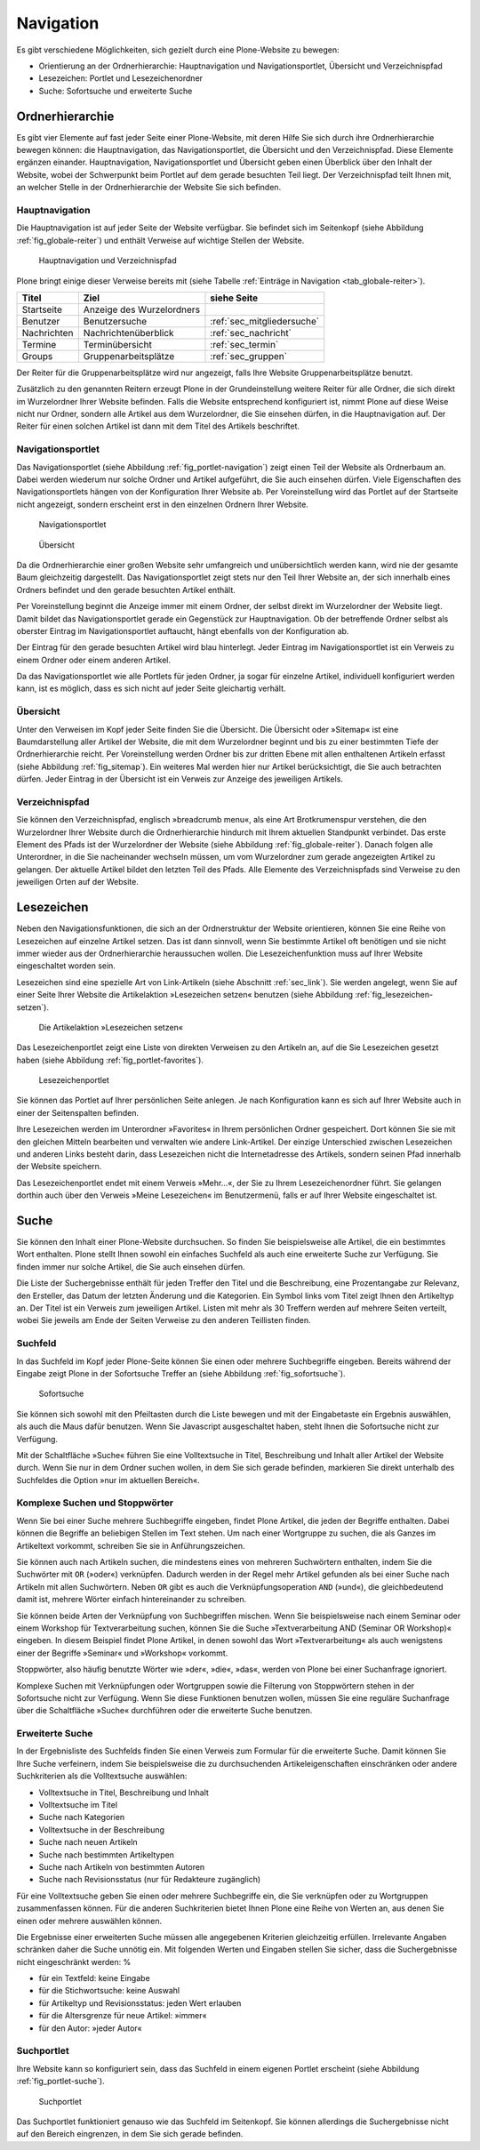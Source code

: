 .. _sec_navigation:

============
 Navigation
============

Es gibt verschiedene Möglichkeiten, sich gezielt durch eine Plone-Website zu
bewegen:

* Orientierung an der Ordnerhierarchie: Hauptnavigation und
  Navigationsportlet, Übersicht und Verzeichnispfad
* Lesezeichen: Portlet und Lesezeichenordner
* Suche: Sofortsuche und erweiterte Suche


Ordnerhierarchie
================

Es gibt vier Elemente auf fast jeder Seite einer Plone-Website, mit deren
Hilfe Sie sich durch ihre Ordnerhierarchie bewegen können: die
Hauptnavigation, das Navigationsportlet, die Übersicht und den
Verzeichnispfad. Diese Elemente ergänzen einander. Hauptnavigation,
Navigationsportlet und Übersicht geben einen Überblick über den
Inhalt der Website, wobei der Schwerpunkt beim Portlet auf dem gerade
besuchten Teil liegt. Der Verzeichnispfad teilt Ihnen mit, an welcher Stelle
in der Ordnerhierarchie der Website Sie sich befinden.

Hauptnavigation
---------------

Die Hauptnavigation ist auf jeder Seite der Website verfügbar. Sie befindet
sich im Seitenkopf (siehe Abbildung :ref:`fig_globale-reiter`) und
enthält Verweise auf wichtige Stellen der Website.

.. _fig_globale-reiter:

.. figure:: ../images/globale-reiter.png
   :width: 100%

   Hauptnavigation und Verzeichnispfad

Plone bringt einige dieser Verweise bereits mit (siehe
Tabelle :ref:`Einträge in Navigation <tab_globale-reiter>`).

.. _tab_globale-reiter:

+-------------+---------------------------+----------------------------+
| Titel       | Ziel                      | siehe Seite                |
+=============+===========================+============================+
| Startseite  | Anzeige des Wurzelordners |                            |
+-------------+---------------------------+----------------------------+
| Benutzer    | Benutzersuche             | :ref:`sec_mitgliedersuche` |
+-------------+---------------------------+----------------------------+
| Nachrichten | Nachrichtenüberblick      | :ref:`sec_nachricht`       |
+-------------+---------------------------+----------------------------+
| Termine     | Terminübersicht           | :ref:`sec_termin`          |
+-------------+---------------------------+----------------------------+
| Groups      | Gruppenarbeitsplätze      | :ref:`sec_gruppen`         |
+-------------+---------------------------+----------------------------+

Der Reiter für die Gruppenarbeitsplätze wird nur angezeigt, falls Ihre
Website Gruppenarbeitsplätze benutzt.

Zusätzlich zu den genannten Reitern erzeugt Plone in der
Grundeinstellung weitere Reiter für alle Ordner, die sich direkt im
Wurzelordner Ihrer Website befinden. Falls die Website entsprechend
konfiguriert ist, nimmt Plone auf diese Weise nicht nur Ordner,
sondern alle Artikel aus dem Wurzelordner, die Sie einsehen dürfen, in
die Hauptnavigation auf. Der Reiter für einen solchen Artikel ist dann
mit dem Titel des Artikels beschriftet.

.. _sec_navigation-portlet:

Navigationsportlet
------------------

Das Navigationsportlet (siehe Abbildung :ref:`fig_portlet-navigation`)
zeigt einen Teil der Website als Ordnerbaum an. Dabei werden wiederum nur
solche Ordner und Artikel aufgeführt, die Sie auch einsehen dürfen. Viele
Eigenschaften des Navigationsportlets hängen von der Konfiguration Ihrer
Website ab. Per Voreinstellung wird das Portlet auf der Startseite nicht
angezeigt, sondern erscheint erst in den einzelnen Ordnern Ihrer
Website.

.. _fig_portlet-navigation:

.. figure:: ../images/portlet-navigation.png
   :width: 100%

   Navigationsportlet

.. _fig_sitemap:

.. figure:: ../images/sitemap.png
   :width: 100%

   Übersicht

Da die Ordnerhierarchie einer großen Website sehr umfangreich und
unübersichtlich werden kann, wird nie der gesamte Baum gleichzeitig
dargestellt. Das Navigationsportlet zeigt stets nur den Teil Ihrer
Website an, der sich innerhalb eines Ordners befindet und den gerade
besuchten Artikel enthält.

Per Voreinstellung beginnt die Anzeige immer mit einem Ordner, der
selbst direkt im Wurzelordner der Website liegt. Damit bildet das
Navigationsportlet gerade ein Gegenstück zur Hauptnavigation. Ob der
betreffende Ordner selbst als oberster Eintrag im Navigationsportlet
auftaucht, hängt ebenfalls von der Konfiguration ab.

Der Eintrag für den gerade besuchten Artikel wird blau
hinterlegt. Jeder Eintrag im Navigationsportlet ist ein Verweis zu
einem Ordner oder einem anderen Artikel.

Da das Navigationsportlet wie alle Portlets für jeden Ordner, ja sogar
für einzelne Artikel, individuell konfiguriert werden kann, ist es
möglich, dass es sich nicht auf jeder Seite gleichartig verhält.

.. _sec_sitemap:

Übersicht
---------

Unter den Verweisen im Kopf jeder Seite finden Sie die Übersicht.  Die
Übersicht oder »Sitemap« ist eine Baumdarstellung aller Artikel der
Website, die mit dem Wurzelordner beginnt und bis zu einer bestimmten
Tiefe der Ordnerhierarchie reicht. Per Voreinstellung werden Ordner
bis zur dritten Ebene mit allen enthaltenen Artikeln erfasst (siehe
Abbildung :ref:`fig_sitemap`). Ein weiteres Mal werden hier nur
Artikel berücksichtigt, die Sie auch betrachten dürfen. Jeder Eintrag
in der Übersicht ist ein Verweis zur Anzeige des jeweiligen Artikels.

Verzeichnispfad
---------------

Sie können den Verzeichnispfad, englisch »breadcrumb menu«, als eine
Art Brotkrumenspur verstehen, die den Wurzelordner Ihrer Website durch
die Ordnerhierarchie hindurch mit Ihrem aktuellen Standpunkt
verbindet. Das erste Element des Pfads ist der Wurzelordner der
Website (siehe Abbildung :ref:`fig_globale-reiter`). Danach folgen
alle Unterordner, in die Sie nacheinander wechseln müssen, um vom
Wurzelordner zum gerade angezeigten Artikel zu gelangen. Der aktuelle
Artikel bildet den letzten Teil des Pfads. Alle Elemente des
Verzeichnispfads sind Verweise zu den jeweiligen Orten auf der
Website.


.. _sec_navigation-lesezeichen:

Lesezeichen
===========

Neben den Navigationsfunktionen, die sich an der Ordnerstruktur der Website
orientieren, können Sie eine Reihe von Lesezeichen auf einzelne Artikel
setzen. Das ist dann sinnvoll, wenn Sie bestimmte Artikel oft benötigen und
sie nicht immer wieder aus der Ordnerhierarchie heraussuchen wollen. Die
Lesezeichenfunktion muss auf Ihrer Website eingeschaltet worden sein.

Lesezeichen sind eine spezielle Art von Link-Artikeln (siehe
Abschnitt :ref:`sec_link`). Sie werden angelegt, wenn Sie auf einer Seite
Ihrer Website die Artikelaktion »Lesezeichen setzen« benutzen (siehe
Abbildung :ref:`fig_lesezeichen-setzen`).

.. _fig_lesezeichen-setzen:

.. figure:: ../images/lesezeichen-setzen.png
   :width: 100%

   Die Artikelaktion »Lesezeichen setzen«

Das Lesezeichenportlet zeigt eine Liste von direkten Verweisen zu den
Artikeln an, auf die Sie Lesezeichen gesetzt haben (siehe Abbildung
:ref:`fig_portlet-favorites`).


.. _fig_portlet-favorites:

.. figure:: ../images/portlet-favorites.png
   :width: 100%

   Lesezeichenportlet

Sie können das Portlet auf Ihrer persönlichen Seite anlegen. Je nach
Konfiguration kann es sich auf Ihrer Website auch in einer der
Seitenspalten befinden.

Ihre Lesezeichen werden im Unterordner »Favorites« in Ihrem persönlichen
Ordner gespeichert. Dort können Sie sie mit den gleichen Mitteln bearbeiten
und verwalten wie andere Link-Artikel. Der einzige Unterschied zwischen
Lesezeichen und anderen Links besteht darin, dass Lesezeichen nicht die
Internetadresse des Artikels, sondern seinen Pfad innerhalb der Website
speichern.

Das Lesezeichenportlet endet mit einem Verweis »Mehr...«, der Sie zu Ihrem
Lesezeichenordner führt. Sie gelangen dorthin auch über den Verweis »Meine
Lesezeichen« im Benutzermenü, falls er auf Ihrer Website eingeschaltet ist.

.. _sec_suche:

Suche
=====

Sie können den Inhalt einer Plone-Website durchsuchen. So finden Sie
beispielsweise alle Artikel, die ein bestimmtes Wort enthalten. Plone
stellt Ihnen sowohl ein einfaches Suchfeld als auch eine erweiterte
Suche zur Verfügung. Sie finden immer nur solche Artikel, die Sie auch
einsehen dürfen.

Die Liste der Suchergebnisse enthält für jeden Treffer den Titel und
die Beschreibung, eine Prozentangabe zur Relevanz, den Ersteller, das
Datum der letzten Änderung und die Kategorien.  Ein Symbol links vom
Titel zeigt Ihnen den Artikeltyp an. Der Titel ist ein Verweis zum
jeweiligen Artikel. Listen mit mehr als 30 Treffern werden auf mehrere
Seiten verteilt, wobei Sie jeweils am Ende der Seiten Verweise zu den
anderen Teillisten finden.

Suchfeld
--------

In das Suchfeld im Kopf jeder Plone-Seite können Sie einen oder mehrere
Suchbegriffe eingeben. Bereits während der Eingabe zeigt Plone in der Sofortsuche
Treffer an (siehe Abbildung :ref:`fig_sofortsuche`).

.. _fig_sofortsuche:

.. figure:: ../images/sofortsuche.png
   :width: 100%

   Sofortsuche

Sie können sich sowohl mit den Pfeiltasten durch die Liste bewegen und
mit der Eingabetaste ein Ergebnis auswählen, als auch die Maus dafür
benutzen. Wenn Sie Javascript ausgeschaltet haben, steht Ihnen die
Sofortsuche nicht zur Verfügung.

Mit der Schaltfläche »Suche« führen Sie eine Volltextsuche in Titel,
Beschreibung und Inhalt aller Artikel der Website durch. Wenn Sie nur
in dem Ordner suchen wollen, in dem Sie sich gerade befinden,
markieren Sie direkt unterhalb des Suchfeldes die Option »nur im
aktuellen Bereich«.

Komplexe Suchen und Stoppwörter
-------------------------------

Wenn Sie bei einer Suche mehrere Suchbegriffe eingeben, findet Plone
Artikel, die jeden der Begriffe enthalten. Dabei können die Begriffe
an beliebigen Stellen im Text stehen. Um nach einer Wortgruppe zu
suchen, die als Ganzes im Artikeltext vorkommt, schreiben Sie sie in
Anführungszeichen.

Sie können auch nach Artikeln suchen, die mindestens eines von
mehreren Suchwörtern enthalten, indem Sie die Suchwörter mit ``OR``
(»oder«) verknüpfen. Dadurch werden in der Regel mehr Artikel gefunden
als bei einer Suche nach Artikeln mit allen Suchwörtern. Neben ``OR``
gibt es auch die Verknüpfungsoperation ``AND`` (»und«), die
gleichbedeutend damit ist, mehrere Wörter einfach hintereinander zu
schreiben.

Sie können beide Arten der Verknüpfung von Suchbegriffen mischen. Wenn
Sie beispielsweise nach einem Seminar oder einem Workshop für
Textverarbeitung suchen, können Sie die Suche »Textverarbeitung AND
(Seminar OR Workshop)« eingeben. In diesem Beispiel findet Plone
Artikel, in denen sowohl das Wort »Textverarbeitung« als auch
wenigstens einer der Begriffe »Seminar« und »Workshop« vorkommt.

Stoppwörter, also häufig benutzte Wörter wie »der«, »die«, »das«,
werden von Plone bei einer Suchanfrage ignoriert.

Komplexe Suchen mit Verknüpfungen oder Wortgruppen sowie die Filterung
von Stoppwörtern stehen in der Sofortsuche nicht zur Verfügung. Wenn
Sie diese Funktionen benutzen wollen, müssen Sie eine reguläre
Suchanfrage über die Schaltfläche »Suche« durchführen oder die
erweiterte Suche benutzen.

Erweiterte Suche
----------------

In der Ergebnisliste des Suchfelds finden Sie einen Verweis zum
Formular für die erweiterte Suche. Damit können Sie Ihre Suche
verfeinern, indem Sie beispielsweise die zu durchsuchenden
Artikeleigenschaften einschränken oder andere Suchkriterien als die
Volltextsuche auswählen:

* Volltextsuche in Titel, Beschreibung und Inhalt
* Volltextsuche im Titel
* Suche nach Kategorien
* Volltextsuche in der Beschreibung
* Suche nach neuen Artikeln
* Suche nach bestimmten Artikeltypen
* Suche nach Artikeln von bestimmten Autoren
* Suche nach Revisionsstatus (nur für Redakteure zugänglich)

Für eine Volltextsuche geben Sie einen oder mehrere Suchbegriffe ein,
die Sie verknüpfen oder zu Wortgruppen zusammenfassen können. Für die
anderen Suchkriterien bietet Ihnen Plone eine Reihe von Werten an, aus
denen Sie einen oder mehrere auswählen können.

Die Ergebnisse einer erweiterten Suche müssen alle angegebenen
Kriterien gleichzeitig erfüllen. Irrelevante Angaben schränken daher
die Suche unnötig ein. Mit folgenden Werten und Eingaben stellen Sie
sicher, dass die Suchergebnisse nicht eingeschränkt werden: %

* für ein Textfeld: keine Eingabe
* für die Stichwortsuche: keine Auswahl
* für Artikeltyp und Revisionsstatus: jeden Wert erlauben
* für die Altersgrenze für neue Artikel: »immer«
* für den Autor: »jeder Autor«


.. _sec_suchportlet:

Suchportlet
-----------

Ihre Website kann so konfiguriert sein, dass das Suchfeld in einem eigenen
Portlet erscheint (siehe Abbildung :ref:`fig_portlet-suche`).

.. _fig_portlet-suche:

.. figure:: ../images/portlet-suche.png
   :width: 100%

   Suchportlet

Das Suchportlet funktioniert genauso wie das Suchfeld im
Seitenkopf. Sie können allerdings die Suchergebnisse nicht auf den
Bereich eingrenzen, in dem Sie sich gerade befinden.
